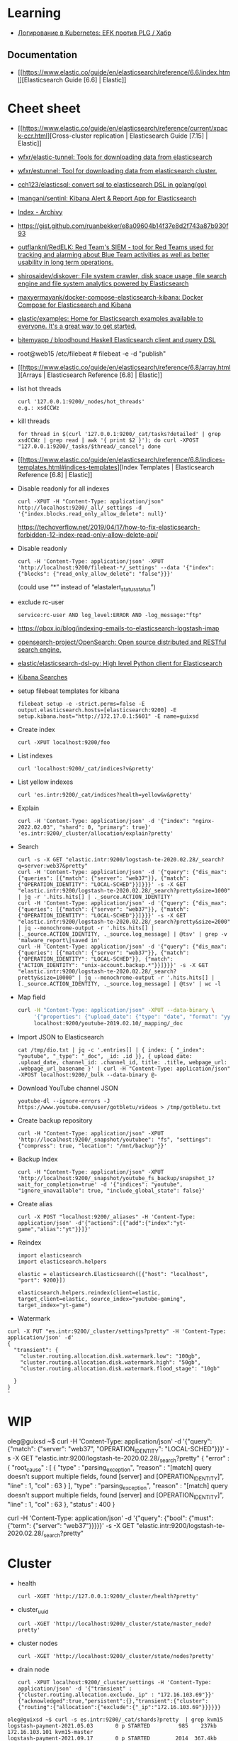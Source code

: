 :PROPERTIES:
:ID:       e430d654-a7b0-4625-b4be-56d697c0d142
:END:

* Learning

- [[https://habr.com/ru/company/southbridge/blog/510822/][Логирование в Kubernetes: EFK против PLG / Хабр]]

** Documentation

- [[https://www.elastic.co/guide/en/elasticsearch/reference/6.6/index.html][Elasticsearch Guide [6.6] | Elastic]]

* Cheet sheet

- [[https://www.elastic.co/guide/en/elasticsearch/reference/current/xpack-ccr.html][Cross-cluster replication | Elasticsearch Guide [7.15] | Elastic]]
- [[https://github.com/wfxr/elastic-tunnel][wfxr/elastic-tunnel: Tools for downloading data from elasticsearch]]
- [[https://github.com/wfxr/estunnel][wfxr/estunnel: Tool for downloading data from elasticsearch cluster.]]

- [[https://github.com/cch123/elasticsql][cch123/elasticsql: convert sql to elasticsearch DSL in golang(go)]]

- [[https://github.com/lmangani/sentinl][lmangani/sentinl: Kibana Alert & Report App for Elasticsearch]]

- [[https://archivy.github.io/][Index - Archivy]]

- https://gist.github.com/ruanbekker/e8a09604b14f37e8d2f743a87b930f93

- [[https://github.com/outflanknl/RedELK/][outflanknl/RedELK: Red Team's SIEM - tool for Red Teams used for tracking and alarming about Blue Team activities as well as better usability in long term operations.]]

- [[https://github.com/shirosaidev/diskover][shirosaidev/diskover: File system crawler, disk space usage, file search engine and file system analytics powered by Elasticsearch]]

- [[https://github.com/maxyermayank/docker-compose-elasticsearch-kibana][maxyermayank/docker-compose-elasticsearch-kibana: Docker Compose for Elasticsearch and Kibana]]

- [[https://github.com/elastic/examples][elastic/examples: Home for Elasticsearch examples available to everyone. It's a great way to get started.]] 

- [[https://github.com/bitemyapp/bloodhound][bitemyapp / bloodhound Haskell Elasticsearch client and query DSL]]

- root@web15 /etc/filebeat # filebeat -e -d "publish"

- [[https://www.elastic.co/guide/en/elasticsearch/reference/6.8/array.html][Arrays | Elasticsearch Reference [6.8] | Elastic]]

- list hot threads
  : curl '127.0.0.1:9200/_nodes/hot_threads'
  : e.g.: xsdCCWz

- kill threads
  : for thread in $(curl '127.0.0.1:9200/_cat/tasks?detailed' | grep xsdCCWz | grep read | awk '{ print $2 }'); do curl -XPOST "127.0.0.1:9200/_tasks/$thread/_cancel"; done

- [[https://www.elastic.co/guide/en/elasticsearch/reference/6.8/indices-templates.html#indices-templates][Index Templates | Elasticsearch Reference [6.8] | Elastic]]

- Disable readonly for all indexes
  : curl -XPUT -H "Content-Type: application/json" http://localhost:9200/_all/_settings -d '{"index.blocks.read_only_allow_delete": null}'
  https://techoverflow.net/2019/04/17/how-to-fix-elasticsearch-forbidden-12-index-read-only-allow-delete-api/

- Disable readonly
  : curl -H 'Content-Type: application/json' -XPUT 'http://localhost:9200/filebeat-*/_settings' --data '{"index":{"blocks": {"read_only_allow_delete": "false"}}}'
  (could use “*” instead of “elastalert_status_status”)

- exclude rc-user
  : service:rc-user AND log_level:ERROR AND -log_message:"ftp"

- https://qbox.io/blog/indexing-emails-to-elasticsearch-logstash-imap

- [[https://github.com/opensearch-project/OpenSearch][opensearch-project/OpenSearch: Open source distributed and RESTful search engine.]]

- [[https://github.com/elastic/elasticsearch-dsl-py][elastic/elasticsearch-dsl-py: High level Python client for Elasticsearch]]

- [[https://youtu.be/HSXuGU6f0yo][Kibana Searches]]

- setup filebeat templates for kibana
  : filebeat setup -e -strict.perms=false -E output.elasticsearch.hosts=[elasticsearch:9200] -E setup.kibana.host="http://172.17.0.1:5601" -E name=guixsd

- Create index
  : curl -XPUT localhost:9200/foo

- List indexes
  : curl 'localhost:9200/_cat/indices?v&pretty'

- List yellow indexes
  : curl 'es.intr:9200/_cat/indices?health=yellow&v&pretty'

- Explain
  : curl -H 'Content-Type: application/json' -d '{"index": "nginx-2022.02.03", "shard": 0, "primary": true}' 'es.intr:9200/_cluster/allocation/explain?pretty' 

- Search
  : curl -s -X GET "elastic.intr:9200/logstash-te-2020.02.28/_search?q=server:web37&pretty"
  : curl -H 'Content-Type: application/json' -d '{"query": {"dis_max": {"queries": [{"match": {"server": "web37"}}, {"match": {"OPERATION_IDENTITY": "LOCAL-SCHED"}}]}}}' -s -X GET "elastic.intr:9200/logstash-te-2020.02.28/_search?pretty&size=1000" | jq -r '.hits.hits[] | ._source.ACTION_IDENTITY'
  : curl -H 'Content-Type: application/json' -d '{"query": {"dis_max": {"queries": [{"match": {"server": "web37"}}, {"match": {"OPERATION_IDENTITY": "LOCAL-SCHED"}}]}}}' -s -X GET "elastic.intr:9200/logstash-te-2020.02.28/_search?pretty&size=2000" | jq --monochrome-output -r '.hits.hits[] | [._source.ACTION_IDENTITY, ._source.log_message] | @tsv' | grep -v 'malware_report\|saved in'
  : curl -H 'Content-Type: application/json' -d '{"query": {"dis_max": {"queries": [{"match": {"server": "web37"}}, {"match": {"OPERATION_IDENTITY": "LOCAL-SCHED"}}, {"match": {"ACTION_IDENTITY": "unix-account.backup.*"}}]}}}' -s -X GET "elastic.intr:9200/logstash-te-2020.02.28/_search?pretty&size=10000" | jq --monochrome-output -r '.hits.hits[] | [._source.ACTION_IDENTITY, ._source.log_message] | @tsv' | wc -l

- Map field
  #+BEGIN_SRC sh
    curl -H "Content-Type: application/json" -XPUT --data-binary \
         '{"properties": {"upload_date": {"type": "date", "format": "yyyyMMdd"}, "title": {"type": "text", "fields":{"keyword":{"type":"keyword","ignore_above":256}}}}}' \
         localhost:9200/youtube-2019.02.10/_mapping/_doc
  #+END_SRC

- Import JSON to Elasticsearch
  : cat /tmp/dio.txt | jq -c '.entries[] | { index: { "_index": "youtube", "_type": "_doc", _id: .id }}, { upload_date: .upload_date, channel_id: .channel_id, title: .title, webpage_url: .webpage_url_basename }' | curl -H "Content-Type: application/json" -XPOST localhost:9200/_bulk --data-binary @-

- Download YouTube channel JSON
  : youtube-dl --ignore-errors -J https://www.youtube.com/user/gotbletu/videos > /tmp/gotbletu.txt

- Create backup repository
  : curl -H "Content-Type: application/json" -XPUT 'http://localhost:9200/_snapshot/youtubee": "fs", "settings": {"compress": true, "location": "/mnt/backup"}}'

- Backup Index 
  : curl -H "Content-Type: application/json" -XPUT 'http://localhost:9200/_snapshot/youtube_fs_backup/snapshot_1?wait_for_completion=true' -d '{"indices": "youtube", "ignore_unavailable": true, "include_global_state": false}'

- Create alias
  : curl -X POST "localhost:9200/_aliases" -H 'Content-Type: application/json' -d'{"actions":[{"add":{"index":"yt-game","alias":"yt"}}]}'

- Reindex
  #+begin_example
    import elasticsearch
    import elasticsearch.helpers

    elastic = elasticsearch.Elasticsearch([{"host": "localhost", "port": 9200}])

    elasticsearch.helpers.reindex(client=elastic, target_client=elastic, source_index="youtube-gaming", target_index="yt-game")
  #+end_example

- Watermark
#+begin_example
  curl -X PUT "es.intr:9200/_cluster/settings?pretty" -H 'Content-Type: application/json' -d'
  {
    "transient": {
      "cluster.routing.allocation.disk.watermark.low": "100gb",
      "cluster.routing.allocation.disk.watermark.high": "50gb",
      "cluster.routing.allocation.disk.watermark.flood_stage": "10gb"

    }
  }
  '
#+end_example
  
* WIP

oleg@guixsd ~$ curl -H 'Content-Type: application/json' -d '{"query": {"match": {"server": "web37", "OPERATION_IDENTITY": "LOCAL-SCHED"}}}' -s -X GET "elastic.intr:9200/logstash-te-2020.02.28/_search?pretty" 
{
  "error" : {
    "root_cause" : [
      {
        "type" : "parsing_exception",
        "reason" : "[match] query doesn't support multiple fields, found [server] and [OPERATION_IDENTITY]",
        "line" : 1,
        "col" : 63
      }
    ],
    "type" : "parsing_exception",
    "reason" : "[match] query doesn't support multiple fields, found [server] and [OPERATION_IDENTITY]",
    "line" : 1,
    "col" : 63
  },
  "status" : 400
}

curl -H 'Content-Type: application/json' -d '{"query": {"bool": {"must": {"term": {"server": "web37"}}}}}' -s -X GET "elastic.intr:9200/logstash-te-2020.02.28/_search?pretty" 

* Cluster

- health
  : curl -XGET 'http://127.0.0.1:9200/_cluster/health?pretty'

- cluster_uuid
  : curl -XGET 'http://localhost:9200/_cluster/state/master_node?pretty'

- cluster nodes
  : curl -XGET 'http://localhost:9200/_cluster/state/nodes?pretty'

- drain node
  : curl -XPUT localhost:9200/_cluster/settings -H 'Content-Type: application/json' -d '{"transient" :{"cluster.routing.allocation.exclude._ip" : "172.16.103.69"}}'
  : {"acknowledged":true,"persistent":{},"transient":{"cluster":{"routing":{"allocation":{"exclude":{"_ip":"172.16.103.69"}}}}}}

#+begin_example
  oleg@guixsd ~$ curl -s es.intr:9200/_cat/shards?pretty  | grep kvm15
  logstash-payment-2021.05.03       0 p STARTED         985    237kb 172.16.103.101 kvm15-master
  logstash-payment-2021.09.17       0 p STARTED        2014  367.4kb 172.16.103.101 kvm15-master
  .monitoring-es-6-2021.04.14       0 r STARTED        8637      3mb 172.16.103.101 kvm15-master
  .monitoring-es-6-2021.11.01       0 r STARTED        8635    3.2mb 172.16.103.101 kvm15-master
  .monitoring-es-6-2020.07.19       0 r STARTED        8639      3mb 172.16.103.101 kvm15-master
  .monitoring-es-6-2021.07.24       0 r STARTED        8637    2.9mb 172.16.103.101 kvm15-master
  cerb_message_content              2 r RELOCATING  2220954      3gb 172.16.103.69  es2-master -> 172.16.103.101 QPHQ1pd4R6qVOuTuXJbwMQ kvm15-master
  .monitoring-es-6-2019.02.19       0 r STARTED        8634    2.9mb 172.16.103.101 kvm15-master
  payment-listeners-2021.11.24      0 p STARTED          16   38.8kb 172.16.103.101 kvm15-master
  juniper-2021.12.08                0 p STARTED        9577  748.3kb 172.16.103.101 kvm15-master
  logstash-mail-2021.12.03          0 p RELOCATING  7697918  915.1mb 172.16.103.69  es2-master -> 172.16.103.101 QPHQ1pd4R6qVOuTuXJbwMQ kvm15-master
  .monitoring-es-6-2020.05.21       0 r STARTED        8639      3mb 172.16.103.101 kvm15-master
#+end_example

- disk watermark
#+begin_example
  curl -X PUT "es.intr:9200/_cluster/settings?pretty" -H 'Content-Type: application/json' -d'
  {
    "transient": {
      "cluster.routing.allocation.disk.watermark.low": "100gb",
      "cluster.routing.allocation.disk.watermark.high": "50gb",
      "cluster.routing.allocation.disk.watermark.flood_stage": "10gb"

    }
  }
  '
#+end_example

** es3
#+begin_example
  cluster.name: mjlogger

  http.port: 9200
  transport.tcp.port: 9300

  node.name: "staff-vote-only"
  node.data: false
  node.master: true
  node.ingest: true

  path.repo: ["/home/elasticsearch_backups"]
  xpack.security.enabled: false

  discovery.zen.minimum_master_nodes: 2
  discovery.zen.ping.unicast.hosts: [ "172.16.103.68", "172.16.103.69", "172.16.103.112" ]
#+end_example

* Tools

- [[https://github.com/Cyb3rWard0g/HELK][Cyb3rWard0g/HELK: The Hunting ELK]]
- [[https://github.com/binwiederhier/elastictl][binwiederhier/elastictl: Simple tool to import/export Elasticsearch indices into a file, and/or reshard an index]]
- [[https://github.com/StationA/esx][StationA/esx: CLI for streaming I/O with Elasticsearch]]
- [[https://github.com/Netflix/Raigad][Netflix/Raigad: Co-Process for backup/recovery, Auto Deployments and Centralized Configuration management for ElasticSearch]]
- [[https://github.com/flant/elasticsearch-extractor][flant/elasticsearch-extractor: Simple web UI to extract any index from Elasticsearch snapshot into repository.]]

* Alternatives

- [[https://github.com/valeriansaliou/sonic][valeriansaliou/sonic: 🦔 Fast, lightweight & schema-less search backend. An alternative to Elasticsearch that runs on a few MBs of RAM.]]
- [[https://github.com/prabhatsharma/zinc][prabhatsharma/zinc: Zinc Search engine. A lightweight alternative to elasticsearch that requires minimal resources, written in Go.]]

* Kibana
- [[https://habr.com/ru/company/citymobil/blog/521802/][Создание Dashboard в Kibana для мониторинга логов / Блог компании Ситимобил / Хабр]]

* Misc
- [[https://www.google.com/search?q=elastic+list+replicate+specific+shards&hl=en][elastic list replicate specific shards - Google Search]]
- [[https://logz.io/blog/elasticsearch-cheat-sheet/][A Useful Elasticsearch Cheat Sheet in Times of Trouble | Logz.io]]
- [[https://stackoverflow.com/questions/15694724/shards-and-replicas-in-elasticsearch][full text search - Shards and replicas in Elasticsearch - Stack Overflow]]
- [[https://opster.com/blogs/elasticsearch-shards-and-replicas-getting-started-guide/][Elasticsearch Shards and Replicas getting started guide - Opster]]
- [[https://linuxhint.com/elasticsearch-shard-list/][Elasticsearch Shard List]]
- [[https://www.elastic.co/guide/en/elasticsearch/reference/6.6/cat-shards.html][cat shards | Elasticsearch Guide [6.6] | Elastic]]
- [[https://github.com/dadoonet/fscrawler][dadoonet/fscrawler: Elasticsearch File System Crawler (FS Crawler)]]

* Libraries
- [[https://github.com/bitemyapp/bloodhound][bitemyapp/bloodhound: Haskell Elasticsearch client and query DSL]]
